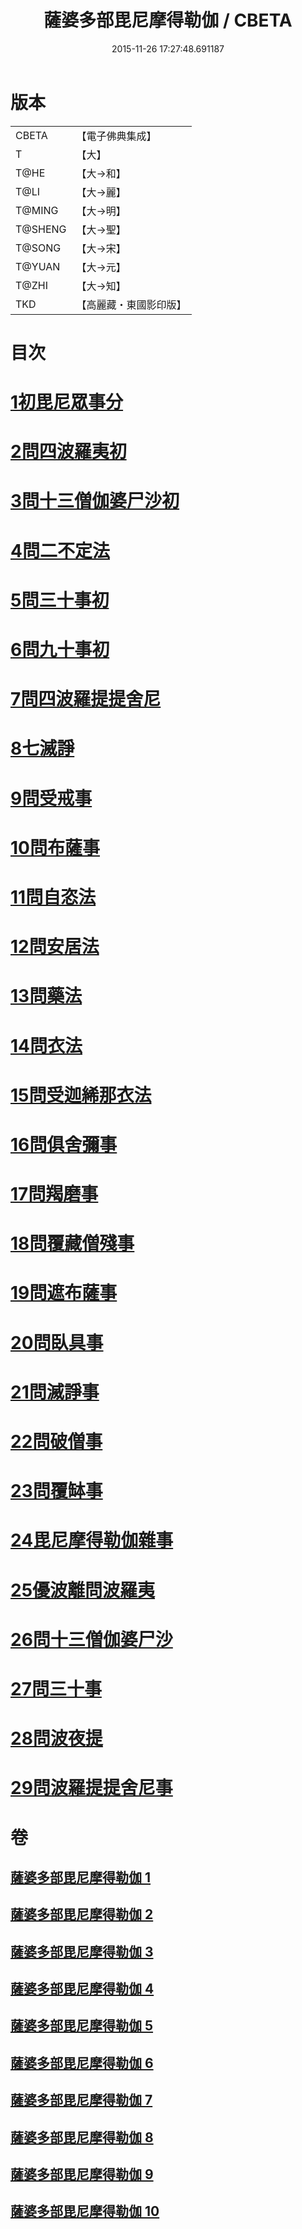 #+TITLE: 薩婆多部毘尼摩得勒伽 / CBETA
#+DATE: 2015-11-26 17:27:48.691187
* 版本
 |     CBETA|【電子佛典集成】|
 |         T|【大】     |
 |      T@HE|【大→和】   |
 |      T@LI|【大→麗】   |
 |    T@MING|【大→明】   |
 |   T@SHENG|【大→聖】   |
 |    T@SONG|【大→宋】   |
 |    T@YUAN|【大→元】   |
 |     T@ZHI|【大→知】   |
 |       TKD|【高麗藏・東國影印版】|

* 目次
* [[file:KR6k0022_001.txt::001-0564c27][1初毘尼眾事分]]
* [[file:KR6k0022_001.txt::0569c1][2問四波羅夷初]]
* [[file:KR6k0022_002.txt::002-0571b11][3問十三僧伽婆尸沙初]]
* [[file:KR6k0022_002.txt::0572b16][4問二不定法]]
* [[file:KR6k0022_002.txt::0572c9][5問三十事初]]
* [[file:KR6k0022_002.txt::0574c2][6問九十事初]]
* [[file:KR6k0022_003.txt::0579a20][7問四波羅提提舍尼]]
* [[file:KR6k0022_003.txt::0579b16][8七滅諍]]
* [[file:KR6k0022_003.txt::0579b26][9問受戒事]]
* [[file:KR6k0022_003.txt::0580a29][10問布薩事]]
* [[file:KR6k0022_003.txt::0580b24][11問自恣法]]
* [[file:KR6k0022_003.txt::0580c17][12問安居法]]
* [[file:KR6k0022_003.txt::0580c28][13問藥法]]
* [[file:KR6k0022_003.txt::0581a10][14問衣法]]
* [[file:KR6k0022_003.txt::0581a18][15問受迦絺那衣法]]
* [[file:KR6k0022_003.txt::0581b12][16問俱舍彌事]]
* [[file:KR6k0022_003.txt::0581b21][17問羯磨事]]
* [[file:KR6k0022_003.txt::0581c6][18問覆藏僧殘事]]
* [[file:KR6k0022_003.txt::0581c26][19問遮布薩事]]
* [[file:KR6k0022_003.txt::0582a8][20問臥具事]]
* [[file:KR6k0022_003.txt::0582a16][21問滅諍事]]
* [[file:KR6k0022_003.txt::0582a25][22問破僧事]]
* [[file:KR6k0022_003.txt::0582b1][23問覆缽事]]
* [[file:KR6k0022_003.txt::0582b13][24毘尼摩得勒伽雜事]]
* [[file:KR6k0022_008.txt::008-0611b18][25優波離問波羅夷]]
* [[file:KR6k0022_008.txt::0615b9][26問十三僧伽婆尸沙]]
* [[file:KR6k0022_009.txt::0617c11][27問三十事]]
* [[file:KR6k0022_009.txt::0620a8][28問波夜提]]
* [[file:KR6k0022_010.txt::0626a23][29問波羅提提舍尼事]]
* 卷
** [[file:KR6k0022_001.txt][薩婆多部毘尼摩得勒伽 1]]
** [[file:KR6k0022_002.txt][薩婆多部毘尼摩得勒伽 2]]
** [[file:KR6k0022_003.txt][薩婆多部毘尼摩得勒伽 3]]
** [[file:KR6k0022_004.txt][薩婆多部毘尼摩得勒伽 4]]
** [[file:KR6k0022_005.txt][薩婆多部毘尼摩得勒伽 5]]
** [[file:KR6k0022_006.txt][薩婆多部毘尼摩得勒伽 6]]
** [[file:KR6k0022_007.txt][薩婆多部毘尼摩得勒伽 7]]
** [[file:KR6k0022_008.txt][薩婆多部毘尼摩得勒伽 8]]
** [[file:KR6k0022_009.txt][薩婆多部毘尼摩得勒伽 9]]
** [[file:KR6k0022_010.txt][薩婆多部毘尼摩得勒伽 10]]
